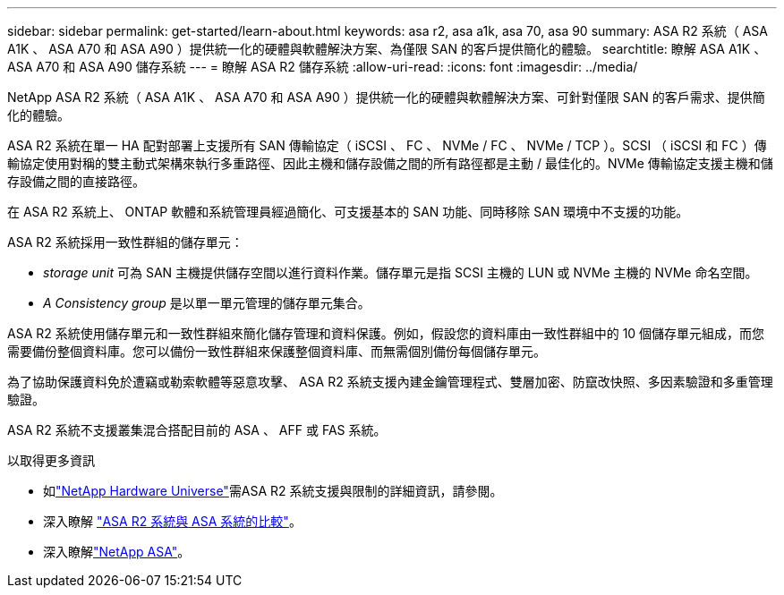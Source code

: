 ---
sidebar: sidebar 
permalink: get-started/learn-about.html 
keywords: asa r2, asa a1k, asa 70, asa 90 
summary: ASA R2 系統（ ASA A1K 、 ASA A70 和 ASA A90 ）提供統一化的硬體與軟體解決方案、為僅限 SAN 的客戶提供簡化的體驗。 
searchtitle: 瞭解 ASA A1K 、 ASA A70 和 ASA A90 儲存系統 
---
= 瞭解 ASA R2 儲存系統
:allow-uri-read: 
:icons: font
:imagesdir: ../media/


[role="lead"]
NetApp ASA R2 系統（ ASA A1K 、 ASA A70 和 ASA A90 ）提供統一化的硬體與軟體解決方案、可針對僅限 SAN 的客戶需求、提供簡化的體驗。

ASA R2 系統在單一 HA 配對部署上支援所有 SAN 傳輸協定（ iSCSI 、 FC 、 NVMe / FC 、 NVMe / TCP ）。SCSI （ iSCSI 和 FC ）傳輸協定使用對稱的雙主動式架構來執行多重路徑、因此主機和儲存設備之間的所有路徑都是主動 / 最佳化的。NVMe 傳輸協定支援主機和儲存設備之間的直接路徑。

在 ASA R2 系統上、 ONTAP 軟體和系統管理員經過簡化、可支援基本的 SAN 功能、同時移除 SAN 環境中不支援的功能。

ASA R2 系統採用一致性群組的儲存單元：

* _storage unit_ 可為 SAN 主機提供儲存空間以進行資料作業。儲存單元是指 SCSI 主機的 LUN 或 NVMe 主機的 NVMe 命名空間。
* _A Consistency group_ 是以單一單元管理的儲存單元集合。


ASA R2 系統使用儲存單元和一致性群組來簡化儲存管理和資料保護。例如，假設您的資料庫由一致性群組中的 10 個儲存單元組成，而您需要備份整個資料庫。您可以備份一致性群組來保護整個資料庫、而無需個別備份每個儲存單元。

為了協助保護資料免於遭竊或勒索軟體等惡意攻擊、 ASA R2 系統支援內建金鑰管理程式、雙層加密、防竄改快照、多因素驗證和多重管理驗證。

ASA R2 系統不支援叢集混合搭配目前的 ASA 、 AFF 或 FAS 系統。

.以取得更多資訊
* 如link:https://hwu.netapp.com/["NetApp Hardware Universe"^]需ASA R2 系統支援與限制的詳細資訊，請參閱。
* 深入瞭解 link:../learn-more/hardware-comparison.html["ASA R2 系統與 ASA 系統的比較"]。
* 深入瞭解link:https://www.netapp.com/pdf.html?item=/media/85736-ds-4254-asa.pdf["NetApp ASA"]。


